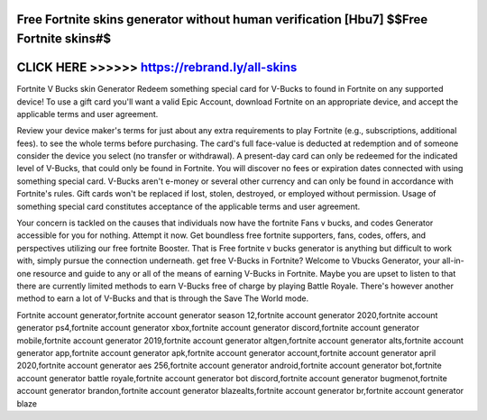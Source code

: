Free Fortnite skins generator without human verification [Hbu7] $$Free Fortnite skins#$
========================================================================================



CLICK HERE >>>>>> https://rebrand.ly/all-skins
==============================================


Fortnite V Bucks skin Generator Redeem something special card for V-Bucks to found in Fortnite on any supported device! To use a gift card you'll want a valid Epic Account, download Fortnite on an appropriate device, and accept the applicable terms and user agreement.

Review your device maker's terms for just about any extra requirements to play Fortnite (e.g., subscriptions, additional fees). to see the whole terms before purchasing. The card's full face-value is deducted at redemption and of someone consider the device you select (no transfer or withdrawal). A present-day card can only be redeemed for the indicated level of V-Bucks, that could only be found in Fortnite. You will discover no fees or expiration dates connected with using something special card. V-Bucks aren't e-money or several other currency and can only be found in accordance with Fortnite's rules. Gift cards won't be replaced if lost, stolen, destroyed, or employed without permission. Usage of something special card constitutes acceptance of the applicable terms and user agreement.

Your concern is tackled on the causes that individuals now have the fortnite Fans v bucks, and codes Generator accessible for you for nothing. Attempt it now. Get boundless free fortnite supporters, fans, codes, offers, and perspectives utilizing our free fortnite Booster. That is Free fortnite v bucks generator is anything but difficult to work with, simply pursue the connection underneath. get free V-Bucks in Fortnite? Welcome to Vbucks Generator, your all-in-one resource and guide to any or all of the means of earning V-Bucks in Fortnite. Maybe you are upset to listen to that there are currently limited methods to earn V-Bucks free of charge by playing Battle Royale. There's however another method to earn a lot of V-Bucks and that is through the Save The World mode. 

Fortnite account generator,fortnite account generator season 12,fortnite account generator 2020,fortnite account generator ps4,fortnite account generator xbox,fortnite account generator discord,fortnite account generator mobile,fortnite account generator 2019,fortnite account generator altgen,fortnite account generator alts,fortnite account generator app,fortnite account generator apk,fortnite account generator account,fortnite account generator april 2020,fortnite account generator aes 256,fortnite account generator android,fortnite account generator bot,fortnite account generator battle royale,fortnite account generator bot discord,fortnite account generator bugmenot,fortnite account generator brandon,fortnite account generator blazealts,fortnite account generator br,fortnite account generator blaze

